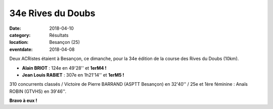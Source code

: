 34e Rives du Doubs
==================

:date: 2018-04-10
:category: Résultats
:location: Besançon (25)
:eventdate: 2018-04-08

.. image:: http://assets.acr-dijon.org/rivesdudoubs18.jpg

Deux ACRistes étaient à Besançon, ce dimanche, pour la 34e édition de la course des Rives du Doubs (10km).

- **Alain BRIOT** : 124e en 49'28'' et **1erM4 !**
- **Jean Louis RABIET** : 307e en 1h21'14'' et **1erM5 !**

310 concurrents classés / Victoire de Pierre BARRAND (ASPTT Besançon) en 32'40'' / 25e et 1ère féminine : Anaïs ROBIN (GTVHS) en 39'46''.

**Bravo à eux !**
